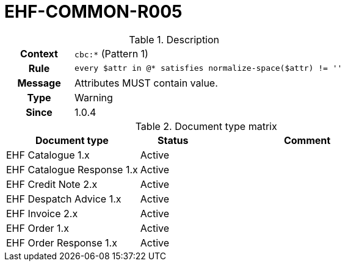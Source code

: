 = EHF-COMMON-R005 [[EHF-COMMON-R005]]

[cols="1,4"]
.Description
|===

h| Context
| ```cbc:*``` (Pattern 1)

h| Rule
| ```every $attr in @* satisfies normalize-space($attr) != ''```

h| Message
| Attributes MUST contain value.

h| Type
| Warning

h| Since
| 1.0.4

|===


[cols="2,1,3", options="header"]
.Document type matrix
|===
| Document type | Status | Comment
| EHF Catalogue 1.x | Active |
| EHF Catalogue Response 1.x | Active |
| EHF Credit Note 2.x | Active |
| EHF Despatch Advice 1.x | Active |
| EHF Invoice 2.x | Active |
| EHF Order 1.x | Active |
| EHF Order Response 1.x | Active |
|===
